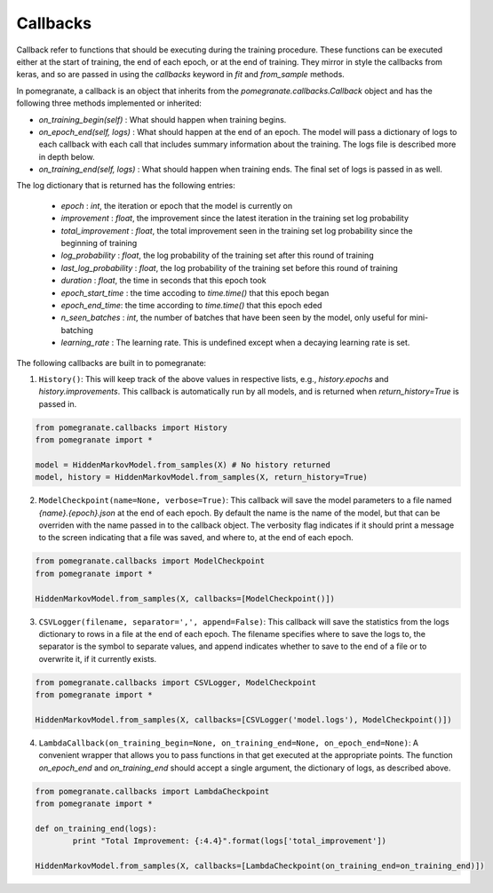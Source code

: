 .. _callbacks:

Callbacks
=========

Callback refer to functions that should be executing during the training procedure. These functions can be executed either at the start of training, the end of each epoch, or at the end of training. They mirror in style the callbacks from keras, and so are passed in using the `callbacks` keyword in `fit` and `from_sample` methods.

In pomegranate, a callback is an object that inherits from the `pomegranate.callbacks.Callback` object and has the following three methods implemented or inherited:

* `on_training_begin(self)` : What should happen when training begins.
* `on_epoch_end(self, logs)` : What should happen at the end of an epoch. The model will pass a dictionary of logs to each callback with each call that includes summary information about the training. The logs file is described more in depth below.
* `on_training_end(self, logs)` : What should happen when training ends. The final set of logs is passed in as well.

The log dictionary that is returned has the following entries:

 - `epoch` : `int`, the iteration or epoch that the model is currently on
 - `improvement` : `float`, the improvement since the latest iteration in the training set log probability
 - `total_improvement` : `float`, the total improvement seen in the training set log probability since the beginning of training
 - `log_probability` : `float`, the log probability of the training set after this round of training
 - `last_log_probability` : `float`, the log probability of the training set before this round of training
 - `duration` : `float`, the time in seconds that this epoch took
 - `epoch_start_time` : the time accoding to `time.time()` that this epoch began
 - `epoch_end_time`: the time according to `time.time()` that this epoch eded
 - `n_seen_batches` : `int`, the number of batches that have been seen by the model, only useful for mini-batching
 - `learning_rate` : The learning rate. This is undefined except when a decaying learning rate is set. 

The following callbacks are built in to pomegranate:

1. ``History()``: This will keep track of the above values in respective lists, e.g., `history.epochs` and `history.improvements`. This callback is automatically run by all models, and is returned when `return_history=True` is passed in.

.. code-block:: python

	from pomegranate.callbacks import History
	from pomegranate import *

	model = HiddenMarkovModel.from_samples(X) # No history returned
	model, history = HiddenMarkovModel.from_samples(X, return_history=True)


2. ``ModelCheckpoint(name=None, verbose=True)``: This callback will save the model parameters to a file named `{name}.{epoch}.json` at the end of each epoch. By default the name is the name of the model, but that can be overriden with the name passed in to the callback object. The verbosity flag indicates if it should print a message to the screen indicating that a file was saved, and where to, at the end of each epoch.

.. code-block:: python

	from pomegranate.callbacks import ModelCheckpoint
	from pomegranate import *

	HiddenMarkovModel.from_samples(X, callbacks=[ModelCheckpoint()])

3. ``CSVLogger(filename, separator=',', append=False)``: This callback will save the statistics from the logs dictionary to rows in a file at the end of each epoch. The filename specifies where to save the logs to, the separator is the symbol to separate values, and append indicates whether to save to the end of a file or to overwrite it, if it currently exists.

.. code-block:: python

	from pomegranate.callbacks import CSVLogger, ModelCheckpoint
	from pomegranate import *

	HiddenMarkovModel.from_samples(X, callbacks=[CSVLogger('model.logs'), ModelCheckpoint()])

4. ``LambdaCallback(on_training_begin=None, on_training_end=None, on_epoch_end=None)``: A convenient wrapper that allows you to pass functions in that get executed at the appropriate points. The function `on_epoch_end` and `on_training_end` should accept a single argument, the dictionary of logs, as described above.

.. code-block:: python

	from pomegranate.callbacks import LambdaCheckpoint
	from pomegranate import *

	def on_training_end(logs):
		print "Total Improvement: {:4.4}".format(logs['total_improvement'])

	HiddenMarkovModel.from_samples(X, callbacks=[LambdaCheckpoint(on_training_end=on_training_end)])

